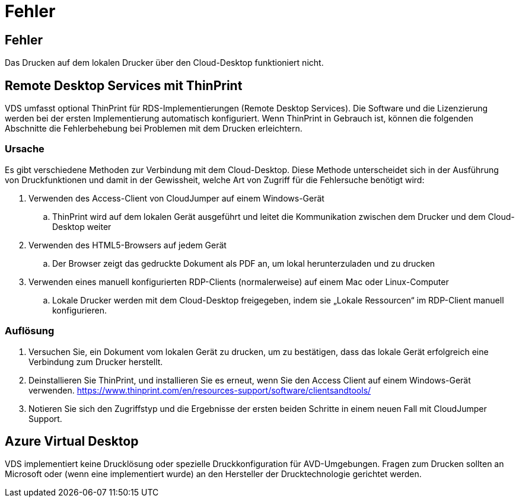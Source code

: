 = Fehler
:allow-uri-read: 




== Fehler

Das Drucken auf dem lokalen Drucker über den Cloud-Desktop funktioniert nicht.



== Remote Desktop Services mit ThinPrint

VDS umfasst optional ThinPrint für RDS-Implementierungen (Remote Desktop Services). Die Software und die Lizenzierung werden bei der ersten Implementierung automatisch konfiguriert. Wenn ThinPrint in Gebrauch ist, können die folgenden Abschnitte die Fehlerbehebung bei Problemen mit dem Drucken erleichtern.



=== Ursache

Es gibt verschiedene Methoden zur Verbindung mit dem Cloud-Desktop. Diese Methode unterscheidet sich in der Ausführung von Druckfunktionen und damit in der Gewissheit, welche Art von Zugriff für die Fehlersuche benötigt wird:

. Verwenden des Access-Client von CloudJumper auf einem Windows-Gerät
+
.. ThinPrint wird auf dem lokalen Gerät ausgeführt und leitet die Kommunikation zwischen dem Drucker und dem Cloud-Desktop weiter


. Verwenden des HTML5-Browsers auf jedem Gerät
+
.. Der Browser zeigt das gedruckte Dokument als PDF an, um lokal herunterzuladen und zu drucken


. Verwenden eines manuell konfigurierten RDP-Clients (normalerweise) auf einem Mac oder Linux-Computer
+
.. Lokale Drucker werden mit dem Cloud-Desktop freigegeben, indem sie „Lokale Ressourcen“ im RDP-Client manuell konfigurieren.






=== Auflösung

. Versuchen Sie, ein Dokument vom lokalen Gerät zu drucken, um zu bestätigen, dass das lokale Gerät erfolgreich eine Verbindung zum Drucker herstellt.
. Deinstallieren Sie ThinPrint, und installieren Sie es erneut, wenn Sie den Access Client auf einem Windows-Gerät verwenden. https://www.thinprint.com/en/resources-support/software/clientsandtools/[]
. Notieren Sie sich den Zugriffstyp und die Ergebnisse der ersten beiden Schritte in einem neuen Fall mit CloudJumper Support.




== Azure Virtual Desktop

VDS implementiert keine Drucklösung oder spezielle Druckkonfiguration für AVD-Umgebungen. Fragen zum Drucken sollten an Microsoft oder (wenn eine implementiert wurde) an den Hersteller der Drucktechnologie gerichtet werden.
